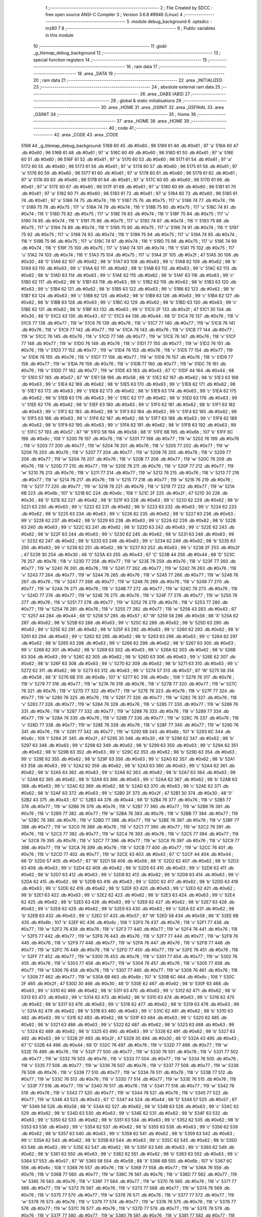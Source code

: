                               1 ;--------------------------------------------------------
                              2 ; File Created by SDCC : free open source ANSI-C Compiler
                              3 ; Version 3.6.8 #9946 (Linux)
                              4 ;--------------------------------------------------------
                              5 	.module debug_background
                              6 	.optsdcc -mz80
                              7 	
                              8 ;--------------------------------------------------------
                              9 ; Public variables in this module
                             10 ;--------------------------------------------------------
                             11 	.globl _g_tilemap_debug_background
                             12 ;--------------------------------------------------------
                             13 ; special function registers
                             14 ;--------------------------------------------------------
                             15 ;--------------------------------------------------------
                             16 ; ram data
                             17 ;--------------------------------------------------------
                             18 	.area _DATA
                             19 ;--------------------------------------------------------
                             20 ; ram data
                             21 ;--------------------------------------------------------
                             22 	.area _INITIALIZED
                             23 ;--------------------------------------------------------
                             24 ; absolute external ram data
                             25 ;--------------------------------------------------------
                             26 	.area _DABS (ABS)
                             27 ;--------------------------------------------------------
                             28 ; global & static initialisations
                             29 ;--------------------------------------------------------
                             30 	.area _HOME
                             31 	.area _GSINIT
                             32 	.area _GSFINAL
                             33 	.area _GSINIT
                             34 ;--------------------------------------------------------
                             35 ; Home
                             36 ;--------------------------------------------------------
                             37 	.area _HOME
                             38 	.area _HOME
                             39 ;--------------------------------------------------------
                             40 ; code
                             41 ;--------------------------------------------------------
                             42 	.area _CODE
                             43 	.area _CODE
   5168                      44 _g_tilemap_debug_background:
   5168 60                   45 	.db #0x60	; 96
   5169 61                   46 	.db #0x61	; 97	'a'
   516A 60                   47 	.db #0x60	; 96
   516B 61                   48 	.db #0x61	; 97	'a'
   516C 60                   49 	.db #0x60	; 96
   516D 61                   50 	.db #0x61	; 97	'a'
   516E 60                   51 	.db #0x60	; 96
   516F 61                   52 	.db #0x61	; 97	'a'
   5170 60                   53 	.db #0x60	; 96
   5171 61                   54 	.db #0x61	; 97	'a'
   5172 60                   55 	.db #0x60	; 96
   5173 61                   56 	.db #0x61	; 97	'a'
   5174 60                   57 	.db #0x60	; 96
   5175 61                   58 	.db #0x61	; 97	'a'
   5176 60                   59 	.db #0x60	; 96
   5177 61                   60 	.db #0x61	; 97	'a'
   5178 60                   61 	.db #0x60	; 96
   5179 61                   62 	.db #0x61	; 97	'a'
   517A 60                   63 	.db #0x60	; 96
   517B 61                   64 	.db #0x61	; 97	'a'
   517C 60                   65 	.db #0x60	; 96
   517D 61                   66 	.db #0x61	; 97	'a'
   517E 60                   67 	.db #0x60	; 96
   517F 61                   68 	.db #0x61	; 97	'a'
   5180 60                   69 	.db #0x60	; 96
   5181 61                   70 	.db #0x61	; 97	'a'
   5182 60                   71 	.db #0x60	; 96
   5183 61                   72 	.db #0x61	; 97	'a'
   5184 60                   73 	.db #0x60	; 96
   5185 61                   74 	.db #0x61	; 97	'a'
   5186 74                   75 	.db #0x74	; 116	't'
   5187 75                   76 	.db #0x75	; 117	'u'
   5188 74                   77 	.db #0x74	; 116	't'
   5189 75                   78 	.db #0x75	; 117	'u'
   518A 74                   79 	.db #0x74	; 116	't'
   518B 75                   80 	.db #0x75	; 117	'u'
   518C 74                   81 	.db #0x74	; 116	't'
   518D 75                   82 	.db #0x75	; 117	'u'
   518E 74                   83 	.db #0x74	; 116	't'
   518F 75                   84 	.db #0x75	; 117	'u'
   5190 74                   85 	.db #0x74	; 116	't'
   5191 75                   86 	.db #0x75	; 117	'u'
   5192 74                   87 	.db #0x74	; 116	't'
   5193 75                   88 	.db #0x75	; 117	'u'
   5194 74                   89 	.db #0x74	; 116	't'
   5195 75                   90 	.db #0x75	; 117	'u'
   5196 74                   91 	.db #0x74	; 116	't'
   5197 75                   92 	.db #0x75	; 117	'u'
   5198 74                   93 	.db #0x74	; 116	't'
   5199 75                   94 	.db #0x75	; 117	'u'
   519A 74                   95 	.db #0x74	; 116	't'
   519B 75                   96 	.db #0x75	; 117	'u'
   519C 74                   97 	.db #0x74	; 116	't'
   519D 75                   98 	.db #0x75	; 117	'u'
   519E 74                   99 	.db #0x74	; 116	't'
   519F 75                  100 	.db #0x75	; 117	'u'
   51A0 74                  101 	.db #0x74	; 116	't'
   51A1 75                  102 	.db #0x75	; 117	'u'
   51A2 74                  103 	.db #0x74	; 116	't'
   51A3 75                  104 	.db #0x75	; 117	'u'
   51A4 2F                  105 	.db #0x2f	; 47
   51A5 30                  106 	.db #0x30	; 48	'0'
   51A6 62                  107 	.db #0x62	; 98	'b'
   51A7 63                  108 	.db #0x63	; 99	'c'
   51A8 62                  109 	.db #0x62	; 98	'b'
   51A9 63                  110 	.db #0x63	; 99	'c'
   51AA 62                  111 	.db #0x62	; 98	'b'
   51AB 63                  112 	.db #0x63	; 99	'c'
   51AC 62                  113 	.db #0x62	; 98	'b'
   51AD 63                  114 	.db #0x63	; 99	'c'
   51AE 62                  115 	.db #0x62	; 98	'b'
   51AF 63                  116 	.db #0x63	; 99	'c'
   51B0 62                  117 	.db #0x62	; 98	'b'
   51B1 63                  118 	.db #0x63	; 99	'c'
   51B2 62                  119 	.db #0x62	; 98	'b'
   51B3 63                  120 	.db #0x63	; 99	'c'
   51B4 62                  121 	.db #0x62	; 98	'b'
   51B5 63                  122 	.db #0x63	; 99	'c'
   51B6 62                  123 	.db #0x62	; 98	'b'
   51B7 63                  124 	.db #0x63	; 99	'c'
   51B8 62                  125 	.db #0x62	; 98	'b'
   51B9 63                  126 	.db #0x63	; 99	'c'
   51BA 62                  127 	.db #0x62	; 98	'b'
   51BB 63                  128 	.db #0x63	; 99	'c'
   51BC 62                  129 	.db #0x62	; 98	'b'
   51BD 63                  130 	.db #0x63	; 99	'c'
   51BE 62                  131 	.db #0x62	; 98	'b'
   51BF 63                  132 	.db #0x63	; 99	'c'
   51C0 2F                  133 	.db #0x2f	; 47
   51C1 30                  134 	.db #0x30	; 48	'0'
   51C2 43                  135 	.db #0x43	; 67	'C'
   51C3 44                  136 	.db #0x44	; 68	'D'
   51C4 76                  137 	.db #0x76	; 118	'v'
   51C5 77                  138 	.db #0x77	; 119	'w'
   51C6 76                  139 	.db #0x76	; 118	'v'
   51C7 77                  140 	.db #0x77	; 119	'w'
   51C8 76                  141 	.db #0x76	; 118	'v'
   51C9 77                  142 	.db #0x77	; 119	'w'
   51CA 76                  143 	.db #0x76	; 118	'v'
   51CB 77                  144 	.db #0x77	; 119	'w'
   51CC 76                  145 	.db #0x76	; 118	'v'
   51CD 77                  146 	.db #0x77	; 119	'w'
   51CE 76                  147 	.db #0x76	; 118	'v'
   51CF 77                  148 	.db #0x77	; 119	'w'
   51D0 76                  149 	.db #0x76	; 118	'v'
   51D1 77                  150 	.db #0x77	; 119	'w'
   51D2 76                  151 	.db #0x76	; 118	'v'
   51D3 77                  152 	.db #0x77	; 119	'w'
   51D4 76                  153 	.db #0x76	; 118	'v'
   51D5 77                  154 	.db #0x77	; 119	'w'
   51D6 76                  155 	.db #0x76	; 118	'v'
   51D7 77                  156 	.db #0x77	; 119	'w'
   51D8 76                  157 	.db #0x76	; 118	'v'
   51D9 77                  158 	.db #0x77	; 119	'w'
   51DA 76                  159 	.db #0x76	; 118	'v'
   51DB 77                  160 	.db #0x77	; 119	'w'
   51DC 76                  161 	.db #0x76	; 118	'v'
   51DD 77                  162 	.db #0x77	; 119	'w'
   51DE 43                  163 	.db #0x43	; 67	'C'
   51DF 44                  164 	.db #0x44	; 68	'D'
   51E0 57                  165 	.db #0x57	; 87	'W'
   51E1 58                  166 	.db #0x58	; 88	'X'
   51E2 62                  167 	.db #0x62	; 98	'b'
   51E3 63                  168 	.db #0x63	; 99	'c'
   51E4 62                  169 	.db #0x62	; 98	'b'
   51E5 63                  170 	.db #0x63	; 99	'c'
   51E6 62                  171 	.db #0x62	; 98	'b'
   51E7 63                  172 	.db #0x63	; 99	'c'
   51E8 62                  173 	.db #0x62	; 98	'b'
   51E9 63                  174 	.db #0x63	; 99	'c'
   51EA 62                  175 	.db #0x62	; 98	'b'
   51EB 63                  176 	.db #0x63	; 99	'c'
   51EC 62                  177 	.db #0x62	; 98	'b'
   51ED 63                  178 	.db #0x63	; 99	'c'
   51EE 62                  179 	.db #0x62	; 98	'b'
   51EF 63                  180 	.db #0x63	; 99	'c'
   51F0 62                  181 	.db #0x62	; 98	'b'
   51F1 63                  182 	.db #0x63	; 99	'c'
   51F2 62                  183 	.db #0x62	; 98	'b'
   51F3 63                  184 	.db #0x63	; 99	'c'
   51F4 62                  185 	.db #0x62	; 98	'b'
   51F5 63                  186 	.db #0x63	; 99	'c'
   51F6 62                  187 	.db #0x62	; 98	'b'
   51F7 63                  188 	.db #0x63	; 99	'c'
   51F8 62                  189 	.db #0x62	; 98	'b'
   51F9 63                  190 	.db #0x63	; 99	'c'
   51FA 62                  191 	.db #0x62	; 98	'b'
   51FB 63                  192 	.db #0x63	; 99	'c'
   51FC 57                  193 	.db #0x57	; 87	'W'
   51FD 58                  194 	.db #0x58	; 88	'X'
   51FE 6B                  195 	.db #0x6b	; 107	'k'
   51FF 6C                  196 	.db #0x6c	; 108	'l'
   5200 76                  197 	.db #0x76	; 118	'v'
   5201 77                  198 	.db #0x77	; 119	'w'
   5202 76                  199 	.db #0x76	; 118	'v'
   5203 77                  200 	.db #0x77	; 119	'w'
   5204 76                  201 	.db #0x76	; 118	'v'
   5205 77                  202 	.db #0x77	; 119	'w'
   5206 76                  203 	.db #0x76	; 118	'v'
   5207 77                  204 	.db #0x77	; 119	'w'
   5208 76                  205 	.db #0x76	; 118	'v'
   5209 77                  206 	.db #0x77	; 119	'w'
   520A 76                  207 	.db #0x76	; 118	'v'
   520B 77                  208 	.db #0x77	; 119	'w'
   520C 76                  209 	.db #0x76	; 118	'v'
   520D 77                  210 	.db #0x77	; 119	'w'
   520E 76                  211 	.db #0x76	; 118	'v'
   520F 77                  212 	.db #0x77	; 119	'w'
   5210 76                  213 	.db #0x76	; 118	'v'
   5211 77                  214 	.db #0x77	; 119	'w'
   5212 76                  215 	.db #0x76	; 118	'v'
   5213 77                  216 	.db #0x77	; 119	'w'
   5214 76                  217 	.db #0x76	; 118	'v'
   5215 77                  218 	.db #0x77	; 119	'w'
   5216 76                  219 	.db #0x76	; 118	'v'
   5217 77                  220 	.db #0x77	; 119	'w'
   5218 76                  221 	.db #0x76	; 118	'v'
   5219 77                  222 	.db #0x77	; 119	'w'
   521A 6B                  223 	.db #0x6b	; 107	'k'
   521B 6C                  224 	.db #0x6c	; 108	'l'
   521C 2F                  225 	.db #0x2f	; 47
   521D 30                  226 	.db #0x30	; 48	'0'
   521E 62                  227 	.db #0x62	; 98	'b'
   521F 63                  228 	.db #0x63	; 99	'c'
   5220 62                  229 	.db #0x62	; 98	'b'
   5221 63                  230 	.db #0x63	; 99	'c'
   5222 62                  231 	.db #0x62	; 98	'b'
   5223 63                  232 	.db #0x63	; 99	'c'
   5224 62                  233 	.db #0x62	; 98	'b'
   5225 63                  234 	.db #0x63	; 99	'c'
   5226 62                  235 	.db #0x62	; 98	'b'
   5227 63                  236 	.db #0x63	; 99	'c'
   5228 62                  237 	.db #0x62	; 98	'b'
   5229 63                  238 	.db #0x63	; 99	'c'
   522A 62                  239 	.db #0x62	; 98	'b'
   522B 63                  240 	.db #0x63	; 99	'c'
   522C 62                  241 	.db #0x62	; 98	'b'
   522D 63                  242 	.db #0x63	; 99	'c'
   522E 62                  243 	.db #0x62	; 98	'b'
   522F 63                  244 	.db #0x63	; 99	'c'
   5230 62                  245 	.db #0x62	; 98	'b'
   5231 63                  246 	.db #0x63	; 99	'c'
   5232 62                  247 	.db #0x62	; 98	'b'
   5233 63                  248 	.db #0x63	; 99	'c'
   5234 62                  249 	.db #0x62	; 98	'b'
   5235 63                  250 	.db #0x63	; 99	'c'
   5236 62                  251 	.db #0x62	; 98	'b'
   5237 63                  252 	.db #0x63	; 99	'c'
   5238 2F                  253 	.db #0x2f	; 47
   5239 30                  254 	.db #0x30	; 48	'0'
   523A 43                  255 	.db #0x43	; 67	'C'
   523B 44                  256 	.db #0x44	; 68	'D'
   523C 76                  257 	.db #0x76	; 118	'v'
   523D 77                  258 	.db #0x77	; 119	'w'
   523E 76                  259 	.db #0x76	; 118	'v'
   523F 77                  260 	.db #0x77	; 119	'w'
   5240 76                  261 	.db #0x76	; 118	'v'
   5241 77                  262 	.db #0x77	; 119	'w'
   5242 76                  263 	.db #0x76	; 118	'v'
   5243 77                  264 	.db #0x77	; 119	'w'
   5244 76                  265 	.db #0x76	; 118	'v'
   5245 77                  266 	.db #0x77	; 119	'w'
   5246 76                  267 	.db #0x76	; 118	'v'
   5247 77                  268 	.db #0x77	; 119	'w'
   5248 76                  269 	.db #0x76	; 118	'v'
   5249 77                  270 	.db #0x77	; 119	'w'
   524A 76                  271 	.db #0x76	; 118	'v'
   524B 77                  272 	.db #0x77	; 119	'w'
   524C 76                  273 	.db #0x76	; 118	'v'
   524D 77                  274 	.db #0x77	; 119	'w'
   524E 76                  275 	.db #0x76	; 118	'v'
   524F 77                  276 	.db #0x77	; 119	'w'
   5250 76                  277 	.db #0x76	; 118	'v'
   5251 77                  278 	.db #0x77	; 119	'w'
   5252 76                  279 	.db #0x76	; 118	'v'
   5253 77                  280 	.db #0x77	; 119	'w'
   5254 76                  281 	.db #0x76	; 118	'v'
   5255 77                  282 	.db #0x77	; 119	'w'
   5256 43                  283 	.db #0x43	; 67	'C'
   5257 44                  284 	.db #0x44	; 68	'D'
   5258 57                  285 	.db #0x57	; 87	'W'
   5259 58                  286 	.db #0x58	; 88	'X'
   525A 62                  287 	.db #0x62	; 98	'b'
   525B 63                  288 	.db #0x63	; 99	'c'
   525C 62                  289 	.db #0x62	; 98	'b'
   525D 63                  290 	.db #0x63	; 99	'c'
   525E 62                  291 	.db #0x62	; 98	'b'
   525F 63                  292 	.db #0x63	; 99	'c'
   5260 62                  293 	.db #0x62	; 98	'b'
   5261 63                  294 	.db #0x63	; 99	'c'
   5262 62                  295 	.db #0x62	; 98	'b'
   5263 63                  296 	.db #0x63	; 99	'c'
   5264 62                  297 	.db #0x62	; 98	'b'
   5265 63                  298 	.db #0x63	; 99	'c'
   5266 62                  299 	.db #0x62	; 98	'b'
   5267 63                  300 	.db #0x63	; 99	'c'
   5268 62                  301 	.db #0x62	; 98	'b'
   5269 63                  302 	.db #0x63	; 99	'c'
   526A 62                  303 	.db #0x62	; 98	'b'
   526B 63                  304 	.db #0x63	; 99	'c'
   526C 62                  305 	.db #0x62	; 98	'b'
   526D 63                  306 	.db #0x63	; 99	'c'
   526E 62                  307 	.db #0x62	; 98	'b'
   526F 63                  308 	.db #0x63	; 99	'c'
   5270 62                  309 	.db #0x62	; 98	'b'
   5271 63                  310 	.db #0x63	; 99	'c'
   5272 62                  311 	.db #0x62	; 98	'b'
   5273 63                  312 	.db #0x63	; 99	'c'
   5274 57                  313 	.db #0x57	; 87	'W'
   5275 58                  314 	.db #0x58	; 88	'X'
   5276 6B                  315 	.db #0x6b	; 107	'k'
   5277 6C                  316 	.db #0x6c	; 108	'l'
   5278 76                  317 	.db #0x76	; 118	'v'
   5279 77                  318 	.db #0x77	; 119	'w'
   527A 76                  319 	.db #0x76	; 118	'v'
   527B 77                  320 	.db #0x77	; 119	'w'
   527C 76                  321 	.db #0x76	; 118	'v'
   527D 77                  322 	.db #0x77	; 119	'w'
   527E 76                  323 	.db #0x76	; 118	'v'
   527F 77                  324 	.db #0x77	; 119	'w'
   5280 76                  325 	.db #0x76	; 118	'v'
   5281 77                  326 	.db #0x77	; 119	'w'
   5282 76                  327 	.db #0x76	; 118	'v'
   5283 77                  328 	.db #0x77	; 119	'w'
   5284 76                  329 	.db #0x76	; 118	'v'
   5285 77                  330 	.db #0x77	; 119	'w'
   5286 76                  331 	.db #0x76	; 118	'v'
   5287 77                  332 	.db #0x77	; 119	'w'
   5288 76                  333 	.db #0x76	; 118	'v'
   5289 77                  334 	.db #0x77	; 119	'w'
   528A 76                  335 	.db #0x76	; 118	'v'
   528B 77                  336 	.db #0x77	; 119	'w'
   528C 76                  337 	.db #0x76	; 118	'v'
   528D 77                  338 	.db #0x77	; 119	'w'
   528E 76                  339 	.db #0x76	; 118	'v'
   528F 77                  340 	.db #0x77	; 119	'w'
   5290 76                  341 	.db #0x76	; 118	'v'
   5291 77                  342 	.db #0x77	; 119	'w'
   5292 6B                  343 	.db #0x6b	; 107	'k'
   5293 6C                  344 	.db #0x6c	; 108	'l'
   5294 2F                  345 	.db #0x2f	; 47
   5295 30                  346 	.db #0x30	; 48	'0'
   5296 62                  347 	.db #0x62	; 98	'b'
   5297 63                  348 	.db #0x63	; 99	'c'
   5298 62                  349 	.db #0x62	; 98	'b'
   5299 63                  350 	.db #0x63	; 99	'c'
   529A 62                  351 	.db #0x62	; 98	'b'
   529B 63                  352 	.db #0x63	; 99	'c'
   529C 62                  353 	.db #0x62	; 98	'b'
   529D 63                  354 	.db #0x63	; 99	'c'
   529E 62                  355 	.db #0x62	; 98	'b'
   529F 63                  356 	.db #0x63	; 99	'c'
   52A0 62                  357 	.db #0x62	; 98	'b'
   52A1 63                  358 	.db #0x63	; 99	'c'
   52A2 62                  359 	.db #0x62	; 98	'b'
   52A3 63                  360 	.db #0x63	; 99	'c'
   52A4 62                  361 	.db #0x62	; 98	'b'
   52A5 63                  362 	.db #0x63	; 99	'c'
   52A6 62                  363 	.db #0x62	; 98	'b'
   52A7 63                  364 	.db #0x63	; 99	'c'
   52A8 62                  365 	.db #0x62	; 98	'b'
   52A9 63                  366 	.db #0x63	; 99	'c'
   52AA 62                  367 	.db #0x62	; 98	'b'
   52AB 63                  368 	.db #0x63	; 99	'c'
   52AC 62                  369 	.db #0x62	; 98	'b'
   52AD 63                  370 	.db #0x63	; 99	'c'
   52AE 62                  371 	.db #0x62	; 98	'b'
   52AF 63                  372 	.db #0x63	; 99	'c'
   52B0 2F                  373 	.db #0x2f	; 47
   52B1 30                  374 	.db #0x30	; 48	'0'
   52B2 43                  375 	.db #0x43	; 67	'C'
   52B3 44                  376 	.db #0x44	; 68	'D'
   52B4 76                  377 	.db #0x76	; 118	'v'
   52B5 77                  378 	.db #0x77	; 119	'w'
   52B6 76                  379 	.db #0x76	; 118	'v'
   52B7 77                  380 	.db #0x77	; 119	'w'
   52B8 76                  381 	.db #0x76	; 118	'v'
   52B9 77                  382 	.db #0x77	; 119	'w'
   52BA 76                  383 	.db #0x76	; 118	'v'
   52BB 77                  384 	.db #0x77	; 119	'w'
   52BC 76                  385 	.db #0x76	; 118	'v'
   52BD 77                  386 	.db #0x77	; 119	'w'
   52BE 76                  387 	.db #0x76	; 118	'v'
   52BF 77                  388 	.db #0x77	; 119	'w'
   52C0 76                  389 	.db #0x76	; 118	'v'
   52C1 77                  390 	.db #0x77	; 119	'w'
   52C2 76                  391 	.db #0x76	; 118	'v'
   52C3 77                  392 	.db #0x77	; 119	'w'
   52C4 76                  393 	.db #0x76	; 118	'v'
   52C5 77                  394 	.db #0x77	; 119	'w'
   52C6 76                  395 	.db #0x76	; 118	'v'
   52C7 77                  396 	.db #0x77	; 119	'w'
   52C8 76                  397 	.db #0x76	; 118	'v'
   52C9 77                  398 	.db #0x77	; 119	'w'
   52CA 76                  399 	.db #0x76	; 118	'v'
   52CB 77                  400 	.db #0x77	; 119	'w'
   52CC 76                  401 	.db #0x76	; 118	'v'
   52CD 77                  402 	.db #0x77	; 119	'w'
   52CE 43                  403 	.db #0x43	; 67	'C'
   52CF 44                  404 	.db #0x44	; 68	'D'
   52D0 57                  405 	.db #0x57	; 87	'W'
   52D1 58                  406 	.db #0x58	; 88	'X'
   52D2 62                  407 	.db #0x62	; 98	'b'
   52D3 63                  408 	.db #0x63	; 99	'c'
   52D4 62                  409 	.db #0x62	; 98	'b'
   52D5 63                  410 	.db #0x63	; 99	'c'
   52D6 62                  411 	.db #0x62	; 98	'b'
   52D7 63                  412 	.db #0x63	; 99	'c'
   52D8 62                  413 	.db #0x62	; 98	'b'
   52D9 63                  414 	.db #0x63	; 99	'c'
   52DA 62                  415 	.db #0x62	; 98	'b'
   52DB 63                  416 	.db #0x63	; 99	'c'
   52DC 62                  417 	.db #0x62	; 98	'b'
   52DD 63                  418 	.db #0x63	; 99	'c'
   52DE 62                  419 	.db #0x62	; 98	'b'
   52DF 63                  420 	.db #0x63	; 99	'c'
   52E0 62                  421 	.db #0x62	; 98	'b'
   52E1 63                  422 	.db #0x63	; 99	'c'
   52E2 62                  423 	.db #0x62	; 98	'b'
   52E3 63                  424 	.db #0x63	; 99	'c'
   52E4 62                  425 	.db #0x62	; 98	'b'
   52E5 63                  426 	.db #0x63	; 99	'c'
   52E6 62                  427 	.db #0x62	; 98	'b'
   52E7 63                  428 	.db #0x63	; 99	'c'
   52E8 62                  429 	.db #0x62	; 98	'b'
   52E9 63                  430 	.db #0x63	; 99	'c'
   52EA 62                  431 	.db #0x62	; 98	'b'
   52EB 63                  432 	.db #0x63	; 99	'c'
   52EC 57                  433 	.db #0x57	; 87	'W'
   52ED 58                  434 	.db #0x58	; 88	'X'
   52EE 6B                  435 	.db #0x6b	; 107	'k'
   52EF 6C                  436 	.db #0x6c	; 108	'l'
   52F0 76                  437 	.db #0x76	; 118	'v'
   52F1 77                  438 	.db #0x77	; 119	'w'
   52F2 76                  439 	.db #0x76	; 118	'v'
   52F3 77                  440 	.db #0x77	; 119	'w'
   52F4 76                  441 	.db #0x76	; 118	'v'
   52F5 77                  442 	.db #0x77	; 119	'w'
   52F6 76                  443 	.db #0x76	; 118	'v'
   52F7 77                  444 	.db #0x77	; 119	'w'
   52F8 76                  445 	.db #0x76	; 118	'v'
   52F9 77                  446 	.db #0x77	; 119	'w'
   52FA 76                  447 	.db #0x76	; 118	'v'
   52FB 77                  448 	.db #0x77	; 119	'w'
   52FC 76                  449 	.db #0x76	; 118	'v'
   52FD 77                  450 	.db #0x77	; 119	'w'
   52FE 76                  451 	.db #0x76	; 118	'v'
   52FF 77                  452 	.db #0x77	; 119	'w'
   5300 76                  453 	.db #0x76	; 118	'v'
   5301 77                  454 	.db #0x77	; 119	'w'
   5302 76                  455 	.db #0x76	; 118	'v'
   5303 77                  456 	.db #0x77	; 119	'w'
   5304 76                  457 	.db #0x76	; 118	'v'
   5305 77                  458 	.db #0x77	; 119	'w'
   5306 76                  459 	.db #0x76	; 118	'v'
   5307 77                  460 	.db #0x77	; 119	'w'
   5308 76                  461 	.db #0x76	; 118	'v'
   5309 77                  462 	.db #0x77	; 119	'w'
   530A 6B                  463 	.db #0x6b	; 107	'k'
   530B 6C                  464 	.db #0x6c	; 108	'l'
   530C 2F                  465 	.db #0x2f	; 47
   530D 30                  466 	.db #0x30	; 48	'0'
   530E 62                  467 	.db #0x62	; 98	'b'
   530F 63                  468 	.db #0x63	; 99	'c'
   5310 62                  469 	.db #0x62	; 98	'b'
   5311 63                  470 	.db #0x63	; 99	'c'
   5312 62                  471 	.db #0x62	; 98	'b'
   5313 63                  472 	.db #0x63	; 99	'c'
   5314 62                  473 	.db #0x62	; 98	'b'
   5315 63                  474 	.db #0x63	; 99	'c'
   5316 62                  475 	.db #0x62	; 98	'b'
   5317 63                  476 	.db #0x63	; 99	'c'
   5318 62                  477 	.db #0x62	; 98	'b'
   5319 63                  478 	.db #0x63	; 99	'c'
   531A 62                  479 	.db #0x62	; 98	'b'
   531B 63                  480 	.db #0x63	; 99	'c'
   531C 62                  481 	.db #0x62	; 98	'b'
   531D 63                  482 	.db #0x63	; 99	'c'
   531E 62                  483 	.db #0x62	; 98	'b'
   531F 63                  484 	.db #0x63	; 99	'c'
   5320 62                  485 	.db #0x62	; 98	'b'
   5321 63                  486 	.db #0x63	; 99	'c'
   5322 62                  487 	.db #0x62	; 98	'b'
   5323 63                  488 	.db #0x63	; 99	'c'
   5324 62                  489 	.db #0x62	; 98	'b'
   5325 63                  490 	.db #0x63	; 99	'c'
   5326 62                  491 	.db #0x62	; 98	'b'
   5327 63                  492 	.db #0x63	; 99	'c'
   5328 2F                  493 	.db #0x2f	; 47
   5329 30                  494 	.db #0x30	; 48	'0'
   532A 43                  495 	.db #0x43	; 67	'C'
   532B 44                  496 	.db #0x44	; 68	'D'
   532C 76                  497 	.db #0x76	; 118	'v'
   532D 77                  498 	.db #0x77	; 119	'w'
   532E 76                  499 	.db #0x76	; 118	'v'
   532F 77                  500 	.db #0x77	; 119	'w'
   5330 76                  501 	.db #0x76	; 118	'v'
   5331 77                  502 	.db #0x77	; 119	'w'
   5332 76                  503 	.db #0x76	; 118	'v'
   5333 77                  504 	.db #0x77	; 119	'w'
   5334 76                  505 	.db #0x76	; 118	'v'
   5335 77                  506 	.db #0x77	; 119	'w'
   5336 76                  507 	.db #0x76	; 118	'v'
   5337 77                  508 	.db #0x77	; 119	'w'
   5338 76                  509 	.db #0x76	; 118	'v'
   5339 77                  510 	.db #0x77	; 119	'w'
   533A 76                  511 	.db #0x76	; 118	'v'
   533B 77                  512 	.db #0x77	; 119	'w'
   533C 76                  513 	.db #0x76	; 118	'v'
   533D 77                  514 	.db #0x77	; 119	'w'
   533E 76                  515 	.db #0x76	; 118	'v'
   533F 77                  516 	.db #0x77	; 119	'w'
   5340 76                  517 	.db #0x76	; 118	'v'
   5341 77                  518 	.db #0x77	; 119	'w'
   5342 76                  519 	.db #0x76	; 118	'v'
   5343 77                  520 	.db #0x77	; 119	'w'
   5344 76                  521 	.db #0x76	; 118	'v'
   5345 77                  522 	.db #0x77	; 119	'w'
   5346 43                  523 	.db #0x43	; 67	'C'
   5347 44                  524 	.db #0x44	; 68	'D'
   5348 57                  525 	.db #0x57	; 87	'W'
   5349 58                  526 	.db #0x58	; 88	'X'
   534A 62                  527 	.db #0x62	; 98	'b'
   534B 63                  528 	.db #0x63	; 99	'c'
   534C 62                  529 	.db #0x62	; 98	'b'
   534D 63                  530 	.db #0x63	; 99	'c'
   534E 62                  531 	.db #0x62	; 98	'b'
   534F 63                  532 	.db #0x63	; 99	'c'
   5350 62                  533 	.db #0x62	; 98	'b'
   5351 63                  534 	.db #0x63	; 99	'c'
   5352 62                  535 	.db #0x62	; 98	'b'
   5353 63                  536 	.db #0x63	; 99	'c'
   5354 62                  537 	.db #0x62	; 98	'b'
   5355 63                  538 	.db #0x63	; 99	'c'
   5356 62                  539 	.db #0x62	; 98	'b'
   5357 63                  540 	.db #0x63	; 99	'c'
   5358 62                  541 	.db #0x62	; 98	'b'
   5359 63                  542 	.db #0x63	; 99	'c'
   535A 62                  543 	.db #0x62	; 98	'b'
   535B 63                  544 	.db #0x63	; 99	'c'
   535C 62                  545 	.db #0x62	; 98	'b'
   535D 63                  546 	.db #0x63	; 99	'c'
   535E 62                  547 	.db #0x62	; 98	'b'
   535F 63                  548 	.db #0x63	; 99	'c'
   5360 62                  549 	.db #0x62	; 98	'b'
   5361 63                  550 	.db #0x63	; 99	'c'
   5362 62                  551 	.db #0x62	; 98	'b'
   5363 63                  552 	.db #0x63	; 99	'c'
   5364 57                  553 	.db #0x57	; 87	'W'
   5365 58                  554 	.db #0x58	; 88	'X'
   5366 6B                  555 	.db #0x6b	; 107	'k'
   5367 6C                  556 	.db #0x6c	; 108	'l'
   5368 76                  557 	.db #0x76	; 118	'v'
   5369 77                  558 	.db #0x77	; 119	'w'
   536A 76                  559 	.db #0x76	; 118	'v'
   536B 77                  560 	.db #0x77	; 119	'w'
   536C 76                  561 	.db #0x76	; 118	'v'
   536D 77                  562 	.db #0x77	; 119	'w'
   536E 76                  563 	.db #0x76	; 118	'v'
   536F 77                  564 	.db #0x77	; 119	'w'
   5370 76                  565 	.db #0x76	; 118	'v'
   5371 77                  566 	.db #0x77	; 119	'w'
   5372 76                  567 	.db #0x76	; 118	'v'
   5373 77                  568 	.db #0x77	; 119	'w'
   5374 76                  569 	.db #0x76	; 118	'v'
   5375 77                  570 	.db #0x77	; 119	'w'
   5376 76                  571 	.db #0x76	; 118	'v'
   5377 77                  572 	.db #0x77	; 119	'w'
   5378 76                  573 	.db #0x76	; 118	'v'
   5379 77                  574 	.db #0x77	; 119	'w'
   537A 76                  575 	.db #0x76	; 118	'v'
   537B 77                  576 	.db #0x77	; 119	'w'
   537C 76                  577 	.db #0x76	; 118	'v'
   537D 77                  578 	.db #0x77	; 119	'w'
   537E 76                  579 	.db #0x76	; 118	'v'
   537F 77                  580 	.db #0x77	; 119	'w'
   5380 76                  581 	.db #0x76	; 118	'v'
   5381 77                  582 	.db #0x77	; 119	'w'
   5382 6B                  583 	.db #0x6b	; 107	'k'
   5383 6C                  584 	.db #0x6c	; 108	'l'
   5384 2F                  585 	.db #0x2f	; 47
   5385 30                  586 	.db #0x30	; 48	'0'
   5386 62                  587 	.db #0x62	; 98	'b'
   5387 63                  588 	.db #0x63	; 99	'c'
   5388 62                  589 	.db #0x62	; 98	'b'
   5389 63                  590 	.db #0x63	; 99	'c'
   538A 62                  591 	.db #0x62	; 98	'b'
   538B 63                  592 	.db #0x63	; 99	'c'
   538C 62                  593 	.db #0x62	; 98	'b'
   538D 63                  594 	.db #0x63	; 99	'c'
   538E 62                  595 	.db #0x62	; 98	'b'
   538F 63                  596 	.db #0x63	; 99	'c'
   5390 62                  597 	.db #0x62	; 98	'b'
   5391 63                  598 	.db #0x63	; 99	'c'
   5392 62                  599 	.db #0x62	; 98	'b'
   5393 63                  600 	.db #0x63	; 99	'c'
   5394 62                  601 	.db #0x62	; 98	'b'
   5395 63                  602 	.db #0x63	; 99	'c'
   5396 62                  603 	.db #0x62	; 98	'b'
   5397 63                  604 	.db #0x63	; 99	'c'
   5398 62                  605 	.db #0x62	; 98	'b'
   5399 63                  606 	.db #0x63	; 99	'c'
   539A 62                  607 	.db #0x62	; 98	'b'
   539B 63                  608 	.db #0x63	; 99	'c'
   539C 62                  609 	.db #0x62	; 98	'b'
   539D 63                  610 	.db #0x63	; 99	'c'
   539E 62                  611 	.db #0x62	; 98	'b'
   539F 63                  612 	.db #0x63	; 99	'c'
   53A0 2F                  613 	.db #0x2f	; 47
   53A1 30                  614 	.db #0x30	; 48	'0'
   53A2 43                  615 	.db #0x43	; 67	'C'
   53A3 44                  616 	.db #0x44	; 68	'D'
   53A4 76                  617 	.db #0x76	; 118	'v'
   53A5 77                  618 	.db #0x77	; 119	'w'
   53A6 76                  619 	.db #0x76	; 118	'v'
   53A7 77                  620 	.db #0x77	; 119	'w'
   53A8 76                  621 	.db #0x76	; 118	'v'
   53A9 77                  622 	.db #0x77	; 119	'w'
   53AA 76                  623 	.db #0x76	; 118	'v'
   53AB 77                  624 	.db #0x77	; 119	'w'
   53AC 76                  625 	.db #0x76	; 118	'v'
   53AD 77                  626 	.db #0x77	; 119	'w'
   53AE 76                  627 	.db #0x76	; 118	'v'
   53AF 77                  628 	.db #0x77	; 119	'w'
   53B0 76                  629 	.db #0x76	; 118	'v'
   53B1 77                  630 	.db #0x77	; 119	'w'
   53B2 76                  631 	.db #0x76	; 118	'v'
   53B3 77                  632 	.db #0x77	; 119	'w'
   53B4 76                  633 	.db #0x76	; 118	'v'
   53B5 77                  634 	.db #0x77	; 119	'w'
   53B6 76                  635 	.db #0x76	; 118	'v'
   53B7 77                  636 	.db #0x77	; 119	'w'
   53B8 76                  637 	.db #0x76	; 118	'v'
   53B9 77                  638 	.db #0x77	; 119	'w'
   53BA 76                  639 	.db #0x76	; 118	'v'
   53BB 77                  640 	.db #0x77	; 119	'w'
   53BC 76                  641 	.db #0x76	; 118	'v'
   53BD 77                  642 	.db #0x77	; 119	'w'
   53BE 43                  643 	.db #0x43	; 67	'C'
   53BF 44                  644 	.db #0x44	; 68	'D'
   53C0 57                  645 	.db #0x57	; 87	'W'
   53C1 58                  646 	.db #0x58	; 88	'X'
   53C2 62                  647 	.db #0x62	; 98	'b'
   53C3 63                  648 	.db #0x63	; 99	'c'
   53C4 62                  649 	.db #0x62	; 98	'b'
   53C5 63                  650 	.db #0x63	; 99	'c'
   53C6 62                  651 	.db #0x62	; 98	'b'
   53C7 63                  652 	.db #0x63	; 99	'c'
   53C8 62                  653 	.db #0x62	; 98	'b'
   53C9 63                  654 	.db #0x63	; 99	'c'
   53CA 62                  655 	.db #0x62	; 98	'b'
   53CB 63                  656 	.db #0x63	; 99	'c'
   53CC 62                  657 	.db #0x62	; 98	'b'
   53CD 63                  658 	.db #0x63	; 99	'c'
   53CE 62                  659 	.db #0x62	; 98	'b'
   53CF 63                  660 	.db #0x63	; 99	'c'
   53D0 62                  661 	.db #0x62	; 98	'b'
   53D1 63                  662 	.db #0x63	; 99	'c'
   53D2 62                  663 	.db #0x62	; 98	'b'
   53D3 63                  664 	.db #0x63	; 99	'c'
   53D4 62                  665 	.db #0x62	; 98	'b'
   53D5 63                  666 	.db #0x63	; 99	'c'
   53D6 62                  667 	.db #0x62	; 98	'b'
   53D7 63                  668 	.db #0x63	; 99	'c'
   53D8 62                  669 	.db #0x62	; 98	'b'
   53D9 63                  670 	.db #0x63	; 99	'c'
   53DA 62                  671 	.db #0x62	; 98	'b'
   53DB 63                  672 	.db #0x63	; 99	'c'
   53DC 57                  673 	.db #0x57	; 87	'W'
   53DD 58                  674 	.db #0x58	; 88	'X'
   53DE 6B                  675 	.db #0x6b	; 107	'k'
   53DF 6C                  676 	.db #0x6c	; 108	'l'
   53E0 76                  677 	.db #0x76	; 118	'v'
   53E1 77                  678 	.db #0x77	; 119	'w'
   53E2 76                  679 	.db #0x76	; 118	'v'
   53E3 77                  680 	.db #0x77	; 119	'w'
   53E4 76                  681 	.db #0x76	; 118	'v'
   53E5 77                  682 	.db #0x77	; 119	'w'
   53E6 76                  683 	.db #0x76	; 118	'v'
   53E7 77                  684 	.db #0x77	; 119	'w'
   53E8 76                  685 	.db #0x76	; 118	'v'
   53E9 77                  686 	.db #0x77	; 119	'w'
   53EA 76                  687 	.db #0x76	; 118	'v'
   53EB 77                  688 	.db #0x77	; 119	'w'
   53EC 76                  689 	.db #0x76	; 118	'v'
   53ED 77                  690 	.db #0x77	; 119	'w'
   53EE 76                  691 	.db #0x76	; 118	'v'
   53EF 77                  692 	.db #0x77	; 119	'w'
   53F0 76                  693 	.db #0x76	; 118	'v'
   53F1 77                  694 	.db #0x77	; 119	'w'
   53F2 76                  695 	.db #0x76	; 118	'v'
   53F3 77                  696 	.db #0x77	; 119	'w'
   53F4 76                  697 	.db #0x76	; 118	'v'
   53F5 77                  698 	.db #0x77	; 119	'w'
   53F6 76                  699 	.db #0x76	; 118	'v'
   53F7 77                  700 	.db #0x77	; 119	'w'
   53F8 76                  701 	.db #0x76	; 118	'v'
   53F9 77                  702 	.db #0x77	; 119	'w'
   53FA 6B                  703 	.db #0x6b	; 107	'k'
   53FB 6C                  704 	.db #0x6c	; 108	'l'
   53FC 2F                  705 	.db #0x2f	; 47
   53FD 30                  706 	.db #0x30	; 48	'0'
   53FE 62                  707 	.db #0x62	; 98	'b'
   53FF 63                  708 	.db #0x63	; 99	'c'
   5400 62                  709 	.db #0x62	; 98	'b'
   5401 63                  710 	.db #0x63	; 99	'c'
   5402 62                  711 	.db #0x62	; 98	'b'
   5403 63                  712 	.db #0x63	; 99	'c'
   5404 62                  713 	.db #0x62	; 98	'b'
   5405 63                  714 	.db #0x63	; 99	'c'
   5406 62                  715 	.db #0x62	; 98	'b'
   5407 63                  716 	.db #0x63	; 99	'c'
   5408 62                  717 	.db #0x62	; 98	'b'
   5409 63                  718 	.db #0x63	; 99	'c'
   540A 62                  719 	.db #0x62	; 98	'b'
   540B 63                  720 	.db #0x63	; 99	'c'
   540C 62                  721 	.db #0x62	; 98	'b'
   540D 63                  722 	.db #0x63	; 99	'c'
   540E 62                  723 	.db #0x62	; 98	'b'
   540F 63                  724 	.db #0x63	; 99	'c'
   5410 62                  725 	.db #0x62	; 98	'b'
   5411 63                  726 	.db #0x63	; 99	'c'
   5412 62                  727 	.db #0x62	; 98	'b'
   5413 63                  728 	.db #0x63	; 99	'c'
   5414 62                  729 	.db #0x62	; 98	'b'
   5415 63                  730 	.db #0x63	; 99	'c'
   5416 62                  731 	.db #0x62	; 98	'b'
   5417 63                  732 	.db #0x63	; 99	'c'
   5418 2F                  733 	.db #0x2f	; 47
   5419 30                  734 	.db #0x30	; 48	'0'
   541A 43                  735 	.db #0x43	; 67	'C'
   541B 44                  736 	.db #0x44	; 68	'D'
   541C 76                  737 	.db #0x76	; 118	'v'
   541D 77                  738 	.db #0x77	; 119	'w'
   541E 76                  739 	.db #0x76	; 118	'v'
   541F 77                  740 	.db #0x77	; 119	'w'
   5420 76                  741 	.db #0x76	; 118	'v'
   5421 77                  742 	.db #0x77	; 119	'w'
   5422 76                  743 	.db #0x76	; 118	'v'
   5423 77                  744 	.db #0x77	; 119	'w'
   5424 76                  745 	.db #0x76	; 118	'v'
   5425 77                  746 	.db #0x77	; 119	'w'
   5426 76                  747 	.db #0x76	; 118	'v'
   5427 77                  748 	.db #0x77	; 119	'w'
   5428 76                  749 	.db #0x76	; 118	'v'
   5429 77                  750 	.db #0x77	; 119	'w'
   542A 76                  751 	.db #0x76	; 118	'v'
   542B 77                  752 	.db #0x77	; 119	'w'
   542C 76                  753 	.db #0x76	; 118	'v'
   542D 77                  754 	.db #0x77	; 119	'w'
   542E 76                  755 	.db #0x76	; 118	'v'
   542F 77                  756 	.db #0x77	; 119	'w'
   5430 76                  757 	.db #0x76	; 118	'v'
   5431 77                  758 	.db #0x77	; 119	'w'
   5432 76                  759 	.db #0x76	; 118	'v'
   5433 77                  760 	.db #0x77	; 119	'w'
   5434 76                  761 	.db #0x76	; 118	'v'
   5435 77                  762 	.db #0x77	; 119	'w'
   5436 43                  763 	.db #0x43	; 67	'C'
   5437 44                  764 	.db #0x44	; 68	'D'
   5438 57                  765 	.db #0x57	; 87	'W'
   5439 58                  766 	.db #0x58	; 88	'X'
   543A 62                  767 	.db #0x62	; 98	'b'
   543B 63                  768 	.db #0x63	; 99	'c'
   543C 62                  769 	.db #0x62	; 98	'b'
   543D 63                  770 	.db #0x63	; 99	'c'
   543E 62                  771 	.db #0x62	; 98	'b'
   543F 63                  772 	.db #0x63	; 99	'c'
   5440 62                  773 	.db #0x62	; 98	'b'
   5441 63                  774 	.db #0x63	; 99	'c'
   5442 62                  775 	.db #0x62	; 98	'b'
   5443 63                  776 	.db #0x63	; 99	'c'
   5444 62                  777 	.db #0x62	; 98	'b'
   5445 63                  778 	.db #0x63	; 99	'c'
   5446 62                  779 	.db #0x62	; 98	'b'
   5447 63                  780 	.db #0x63	; 99	'c'
   5448 62                  781 	.db #0x62	; 98	'b'
   5449 63                  782 	.db #0x63	; 99	'c'
   544A 62                  783 	.db #0x62	; 98	'b'
   544B 63                  784 	.db #0x63	; 99	'c'
   544C 62                  785 	.db #0x62	; 98	'b'
   544D 63                  786 	.db #0x63	; 99	'c'
   544E 62                  787 	.db #0x62	; 98	'b'
   544F 63                  788 	.db #0x63	; 99	'c'
   5450 62                  789 	.db #0x62	; 98	'b'
   5451 63                  790 	.db #0x63	; 99	'c'
   5452 62                  791 	.db #0x62	; 98	'b'
   5453 63                  792 	.db #0x63	; 99	'c'
   5454 57                  793 	.db #0x57	; 87	'W'
   5455 58                  794 	.db #0x58	; 88	'X'
   5456 6B                  795 	.db #0x6b	; 107	'k'
   5457 6C                  796 	.db #0x6c	; 108	'l'
   5458 76                  797 	.db #0x76	; 118	'v'
   5459 77                  798 	.db #0x77	; 119	'w'
   545A 76                  799 	.db #0x76	; 118	'v'
   545B 77                  800 	.db #0x77	; 119	'w'
   545C 76                  801 	.db #0x76	; 118	'v'
   545D 77                  802 	.db #0x77	; 119	'w'
   545E 76                  803 	.db #0x76	; 118	'v'
   545F 77                  804 	.db #0x77	; 119	'w'
   5460 76                  805 	.db #0x76	; 118	'v'
   5461 77                  806 	.db #0x77	; 119	'w'
   5462 76                  807 	.db #0x76	; 118	'v'
   5463 77                  808 	.db #0x77	; 119	'w'
   5464 76                  809 	.db #0x76	; 118	'v'
   5465 77                  810 	.db #0x77	; 119	'w'
   5466 76                  811 	.db #0x76	; 118	'v'
   5467 77                  812 	.db #0x77	; 119	'w'
   5468 76                  813 	.db #0x76	; 118	'v'
   5469 77                  814 	.db #0x77	; 119	'w'
   546A 76                  815 	.db #0x76	; 118	'v'
   546B 77                  816 	.db #0x77	; 119	'w'
   546C 76                  817 	.db #0x76	; 118	'v'
   546D 77                  818 	.db #0x77	; 119	'w'
   546E 76                  819 	.db #0x76	; 118	'v'
   546F 77                  820 	.db #0x77	; 119	'w'
   5470 76                  821 	.db #0x76	; 118	'v'
   5471 77                  822 	.db #0x77	; 119	'w'
   5472 6B                  823 	.db #0x6b	; 107	'k'
   5473 6C                  824 	.db #0x6c	; 108	'l'
   5474 2F                  825 	.db #0x2f	; 47
   5475 30                  826 	.db #0x30	; 48	'0'
   5476 62                  827 	.db #0x62	; 98	'b'
   5477 63                  828 	.db #0x63	; 99	'c'
   5478 62                  829 	.db #0x62	; 98	'b'
   5479 63                  830 	.db #0x63	; 99	'c'
   547A 62                  831 	.db #0x62	; 98	'b'
   547B 63                  832 	.db #0x63	; 99	'c'
   547C 62                  833 	.db #0x62	; 98	'b'
   547D 63                  834 	.db #0x63	; 99	'c'
   547E 62                  835 	.db #0x62	; 98	'b'
   547F 63                  836 	.db #0x63	; 99	'c'
   5480 62                  837 	.db #0x62	; 98	'b'
   5481 63                  838 	.db #0x63	; 99	'c'
   5482 62                  839 	.db #0x62	; 98	'b'
   5483 63                  840 	.db #0x63	; 99	'c'
   5484 62                  841 	.db #0x62	; 98	'b'
   5485 63                  842 	.db #0x63	; 99	'c'
   5486 62                  843 	.db #0x62	; 98	'b'
   5487 63                  844 	.db #0x63	; 99	'c'
   5488 62                  845 	.db #0x62	; 98	'b'
   5489 63                  846 	.db #0x63	; 99	'c'
   548A 62                  847 	.db #0x62	; 98	'b'
   548B 63                  848 	.db #0x63	; 99	'c'
   548C 62                  849 	.db #0x62	; 98	'b'
   548D 63                  850 	.db #0x63	; 99	'c'
   548E 62                  851 	.db #0x62	; 98	'b'
   548F 63                  852 	.db #0x63	; 99	'c'
   5490 2F                  853 	.db #0x2f	; 47
   5491 30                  854 	.db #0x30	; 48	'0'
   5492 43                  855 	.db #0x43	; 67	'C'
   5493 44                  856 	.db #0x44	; 68	'D'
   5494 76                  857 	.db #0x76	; 118	'v'
   5495 77                  858 	.db #0x77	; 119	'w'
   5496 76                  859 	.db #0x76	; 118	'v'
   5497 77                  860 	.db #0x77	; 119	'w'
   5498 76                  861 	.db #0x76	; 118	'v'
   5499 77                  862 	.db #0x77	; 119	'w'
   549A 76                  863 	.db #0x76	; 118	'v'
   549B 77                  864 	.db #0x77	; 119	'w'
   549C 76                  865 	.db #0x76	; 118	'v'
   549D 77                  866 	.db #0x77	; 119	'w'
   549E 76                  867 	.db #0x76	; 118	'v'
   549F 77                  868 	.db #0x77	; 119	'w'
   54A0 76                  869 	.db #0x76	; 118	'v'
   54A1 77                  870 	.db #0x77	; 119	'w'
   54A2 76                  871 	.db #0x76	; 118	'v'
   54A3 77                  872 	.db #0x77	; 119	'w'
   54A4 76                  873 	.db #0x76	; 118	'v'
   54A5 77                  874 	.db #0x77	; 119	'w'
   54A6 76                  875 	.db #0x76	; 118	'v'
   54A7 77                  876 	.db #0x77	; 119	'w'
   54A8 76                  877 	.db #0x76	; 118	'v'
   54A9 77                  878 	.db #0x77	; 119	'w'
   54AA 76                  879 	.db #0x76	; 118	'v'
   54AB 77                  880 	.db #0x77	; 119	'w'
   54AC 76                  881 	.db #0x76	; 118	'v'
   54AD 77                  882 	.db #0x77	; 119	'w'
   54AE 43                  883 	.db #0x43	; 67	'C'
   54AF 44                  884 	.db #0x44	; 68	'D'
   54B0 57                  885 	.db #0x57	; 87	'W'
   54B1 58                  886 	.db #0x58	; 88	'X'
   54B2 62                  887 	.db #0x62	; 98	'b'
   54B3 63                  888 	.db #0x63	; 99	'c'
   54B4 62                  889 	.db #0x62	; 98	'b'
   54B5 63                  890 	.db #0x63	; 99	'c'
   54B6 62                  891 	.db #0x62	; 98	'b'
   54B7 63                  892 	.db #0x63	; 99	'c'
   54B8 62                  893 	.db #0x62	; 98	'b'
   54B9 63                  894 	.db #0x63	; 99	'c'
   54BA 62                  895 	.db #0x62	; 98	'b'
   54BB 63                  896 	.db #0x63	; 99	'c'
   54BC 62                  897 	.db #0x62	; 98	'b'
   54BD 63                  898 	.db #0x63	; 99	'c'
   54BE 62                  899 	.db #0x62	; 98	'b'
   54BF 63                  900 	.db #0x63	; 99	'c'
   54C0 62                  901 	.db #0x62	; 98	'b'
   54C1 63                  902 	.db #0x63	; 99	'c'
   54C2 62                  903 	.db #0x62	; 98	'b'
   54C3 63                  904 	.db #0x63	; 99	'c'
   54C4 62                  905 	.db #0x62	; 98	'b'
   54C5 63                  906 	.db #0x63	; 99	'c'
   54C6 62                  907 	.db #0x62	; 98	'b'
   54C7 63                  908 	.db #0x63	; 99	'c'
   54C8 62                  909 	.db #0x62	; 98	'b'
   54C9 63                  910 	.db #0x63	; 99	'c'
   54CA 62                  911 	.db #0x62	; 98	'b'
   54CB 63                  912 	.db #0x63	; 99	'c'
   54CC 57                  913 	.db #0x57	; 87	'W'
   54CD 58                  914 	.db #0x58	; 88	'X'
   54CE 6B                  915 	.db #0x6b	; 107	'k'
   54CF 6C                  916 	.db #0x6c	; 108	'l'
   54D0 76                  917 	.db #0x76	; 118	'v'
   54D1 77                  918 	.db #0x77	; 119	'w'
   54D2 76                  919 	.db #0x76	; 118	'v'
   54D3 77                  920 	.db #0x77	; 119	'w'
   54D4 76                  921 	.db #0x76	; 118	'v'
   54D5 77                  922 	.db #0x77	; 119	'w'
   54D6 76                  923 	.db #0x76	; 118	'v'
   54D7 77                  924 	.db #0x77	; 119	'w'
   54D8 76                  925 	.db #0x76	; 118	'v'
   54D9 77                  926 	.db #0x77	; 119	'w'
   54DA 76                  927 	.db #0x76	; 118	'v'
   54DB 77                  928 	.db #0x77	; 119	'w'
   54DC 76                  929 	.db #0x76	; 118	'v'
   54DD 77                  930 	.db #0x77	; 119	'w'
   54DE 76                  931 	.db #0x76	; 118	'v'
   54DF 77                  932 	.db #0x77	; 119	'w'
   54E0 76                  933 	.db #0x76	; 118	'v'
   54E1 77                  934 	.db #0x77	; 119	'w'
   54E2 76                  935 	.db #0x76	; 118	'v'
   54E3 77                  936 	.db #0x77	; 119	'w'
   54E4 76                  937 	.db #0x76	; 118	'v'
   54E5 77                  938 	.db #0x77	; 119	'w'
   54E6 76                  939 	.db #0x76	; 118	'v'
   54E7 77                  940 	.db #0x77	; 119	'w'
   54E8 76                  941 	.db #0x76	; 118	'v'
   54E9 77                  942 	.db #0x77	; 119	'w'
   54EA 6B                  943 	.db #0x6b	; 107	'k'
   54EB 6C                  944 	.db #0x6c	; 108	'l'
   54EC 2F                  945 	.db #0x2f	; 47
   54ED 30                  946 	.db #0x30	; 48	'0'
   54EE 62                  947 	.db #0x62	; 98	'b'
   54EF 63                  948 	.db #0x63	; 99	'c'
   54F0 62                  949 	.db #0x62	; 98	'b'
   54F1 63                  950 	.db #0x63	; 99	'c'
   54F2 62                  951 	.db #0x62	; 98	'b'
   54F3 63                  952 	.db #0x63	; 99	'c'
   54F4 62                  953 	.db #0x62	; 98	'b'
   54F5 63                  954 	.db #0x63	; 99	'c'
   54F6 62                  955 	.db #0x62	; 98	'b'
   54F7 63                  956 	.db #0x63	; 99	'c'
   54F8 62                  957 	.db #0x62	; 98	'b'
   54F9 63                  958 	.db #0x63	; 99	'c'
   54FA 62                  959 	.db #0x62	; 98	'b'
   54FB 63                  960 	.db #0x63	; 99	'c'
   54FC 62                  961 	.db #0x62	; 98	'b'
   54FD 63                  962 	.db #0x63	; 99	'c'
   54FE 62                  963 	.db #0x62	; 98	'b'
   54FF 63                  964 	.db #0x63	; 99	'c'
   5500 62                  965 	.db #0x62	; 98	'b'
   5501 63                  966 	.db #0x63	; 99	'c'
   5502 62                  967 	.db #0x62	; 98	'b'
   5503 63                  968 	.db #0x63	; 99	'c'
   5504 62                  969 	.db #0x62	; 98	'b'
   5505 63                  970 	.db #0x63	; 99	'c'
   5506 62                  971 	.db #0x62	; 98	'b'
   5507 63                  972 	.db #0x63	; 99	'c'
   5508 2F                  973 	.db #0x2f	; 47
   5509 30                  974 	.db #0x30	; 48	'0'
   550A 43                  975 	.db #0x43	; 67	'C'
   550B 44                  976 	.db #0x44	; 68	'D'
   550C 76                  977 	.db #0x76	; 118	'v'
   550D 77                  978 	.db #0x77	; 119	'w'
   550E 76                  979 	.db #0x76	; 118	'v'
   550F 77                  980 	.db #0x77	; 119	'w'
   5510 76                  981 	.db #0x76	; 118	'v'
   5511 77                  982 	.db #0x77	; 119	'w'
   5512 76                  983 	.db #0x76	; 118	'v'
   5513 77                  984 	.db #0x77	; 119	'w'
   5514 76                  985 	.db #0x76	; 118	'v'
   5515 77                  986 	.db #0x77	; 119	'w'
   5516 76                  987 	.db #0x76	; 118	'v'
   5517 77                  988 	.db #0x77	; 119	'w'
   5518 76                  989 	.db #0x76	; 118	'v'
   5519 77                  990 	.db #0x77	; 119	'w'
   551A 76                  991 	.db #0x76	; 118	'v'
   551B 77                  992 	.db #0x77	; 119	'w'
   551C 76                  993 	.db #0x76	; 118	'v'
   551D 77                  994 	.db #0x77	; 119	'w'
   551E 76                  995 	.db #0x76	; 118	'v'
   551F 77                  996 	.db #0x77	; 119	'w'
   5520 76                  997 	.db #0x76	; 118	'v'
   5521 77                  998 	.db #0x77	; 119	'w'
   5522 76                  999 	.db #0x76	; 118	'v'
   5523 77                 1000 	.db #0x77	; 119	'w'
   5524 76                 1001 	.db #0x76	; 118	'v'
   5525 77                 1002 	.db #0x77	; 119	'w'
   5526 43                 1003 	.db #0x43	; 67	'C'
   5527 44                 1004 	.db #0x44	; 68	'D'
   5528 57                 1005 	.db #0x57	; 87	'W'
   5529 58                 1006 	.db #0x58	; 88	'X'
   552A 62                 1007 	.db #0x62	; 98	'b'
   552B 63                 1008 	.db #0x63	; 99	'c'
   552C 62                 1009 	.db #0x62	; 98	'b'
   552D 63                 1010 	.db #0x63	; 99	'c'
   552E 62                 1011 	.db #0x62	; 98	'b'
   552F 63                 1012 	.db #0x63	; 99	'c'
   5530 62                 1013 	.db #0x62	; 98	'b'
   5531 63                 1014 	.db #0x63	; 99	'c'
   5532 62                 1015 	.db #0x62	; 98	'b'
   5533 63                 1016 	.db #0x63	; 99	'c'
   5534 62                 1017 	.db #0x62	; 98	'b'
   5535 63                 1018 	.db #0x63	; 99	'c'
   5536 62                 1019 	.db #0x62	; 98	'b'
   5537 63                 1020 	.db #0x63	; 99	'c'
   5538 62                 1021 	.db #0x62	; 98	'b'
   5539 63                 1022 	.db #0x63	; 99	'c'
   553A 62                 1023 	.db #0x62	; 98	'b'
   553B 63                 1024 	.db #0x63	; 99	'c'
   553C 62                 1025 	.db #0x62	; 98	'b'
   553D 63                 1026 	.db #0x63	; 99	'c'
   553E 62                 1027 	.db #0x62	; 98	'b'
   553F 63                 1028 	.db #0x63	; 99	'c'
   5540 62                 1029 	.db #0x62	; 98	'b'
   5541 63                 1030 	.db #0x63	; 99	'c'
   5542 62                 1031 	.db #0x62	; 98	'b'
   5543 63                 1032 	.db #0x63	; 99	'c'
   5544 57                 1033 	.db #0x57	; 87	'W'
   5545 58                 1034 	.db #0x58	; 88	'X'
   5546 6B                 1035 	.db #0x6b	; 107	'k'
   5547 6C                 1036 	.db #0x6c	; 108	'l'
   5548 76                 1037 	.db #0x76	; 118	'v'
   5549 77                 1038 	.db #0x77	; 119	'w'
   554A 76                 1039 	.db #0x76	; 118	'v'
   554B 77                 1040 	.db #0x77	; 119	'w'
   554C 76                 1041 	.db #0x76	; 118	'v'
   554D 77                 1042 	.db #0x77	; 119	'w'
   554E 76                 1043 	.db #0x76	; 118	'v'
   554F 77                 1044 	.db #0x77	; 119	'w'
   5550 76                 1045 	.db #0x76	; 118	'v'
   5551 77                 1046 	.db #0x77	; 119	'w'
   5552 76                 1047 	.db #0x76	; 118	'v'
   5553 77                 1048 	.db #0x77	; 119	'w'
   5554 76                 1049 	.db #0x76	; 118	'v'
   5555 77                 1050 	.db #0x77	; 119	'w'
   5556 76                 1051 	.db #0x76	; 118	'v'
   5557 77                 1052 	.db #0x77	; 119	'w'
   5558 76                 1053 	.db #0x76	; 118	'v'
   5559 77                 1054 	.db #0x77	; 119	'w'
   555A 76                 1055 	.db #0x76	; 118	'v'
   555B 77                 1056 	.db #0x77	; 119	'w'
   555C 76                 1057 	.db #0x76	; 118	'v'
   555D 77                 1058 	.db #0x77	; 119	'w'
   555E 76                 1059 	.db #0x76	; 118	'v'
   555F 77                 1060 	.db #0x77	; 119	'w'
   5560 76                 1061 	.db #0x76	; 118	'v'
   5561 77                 1062 	.db #0x77	; 119	'w'
   5562 6B                 1063 	.db #0x6b	; 107	'k'
   5563 6C                 1064 	.db #0x6c	; 108	'l'
   5564 2F                 1065 	.db #0x2f	; 47
   5565 30                 1066 	.db #0x30	; 48	'0'
   5566 62                 1067 	.db #0x62	; 98	'b'
   5567 63                 1068 	.db #0x63	; 99	'c'
   5568 62                 1069 	.db #0x62	; 98	'b'
   5569 63                 1070 	.db #0x63	; 99	'c'
   556A 62                 1071 	.db #0x62	; 98	'b'
   556B 63                 1072 	.db #0x63	; 99	'c'
   556C 62                 1073 	.db #0x62	; 98	'b'
   556D 63                 1074 	.db #0x63	; 99	'c'
   556E 62                 1075 	.db #0x62	; 98	'b'
   556F 63                 1076 	.db #0x63	; 99	'c'
   5570 62                 1077 	.db #0x62	; 98	'b'
   5571 63                 1078 	.db #0x63	; 99	'c'
   5572 62                 1079 	.db #0x62	; 98	'b'
   5573 63                 1080 	.db #0x63	; 99	'c'
   5574 62                 1081 	.db #0x62	; 98	'b'
   5575 63                 1082 	.db #0x63	; 99	'c'
   5576 62                 1083 	.db #0x62	; 98	'b'
   5577 63                 1084 	.db #0x63	; 99	'c'
   5578 62                 1085 	.db #0x62	; 98	'b'
   5579 63                 1086 	.db #0x63	; 99	'c'
   557A 62                 1087 	.db #0x62	; 98	'b'
   557B 63                 1088 	.db #0x63	; 99	'c'
   557C 62                 1089 	.db #0x62	; 98	'b'
   557D 63                 1090 	.db #0x63	; 99	'c'
   557E 62                 1091 	.db #0x62	; 98	'b'
   557F 63                 1092 	.db #0x63	; 99	'c'
   5580 2F                 1093 	.db #0x2f	; 47
   5581 30                 1094 	.db #0x30	; 48	'0'
   5582 43                 1095 	.db #0x43	; 67	'C'
   5583 44                 1096 	.db #0x44	; 68	'D'
   5584 76                 1097 	.db #0x76	; 118	'v'
   5585 77                 1098 	.db #0x77	; 119	'w'
   5586 76                 1099 	.db #0x76	; 118	'v'
   5587 77                 1100 	.db #0x77	; 119	'w'
   5588 76                 1101 	.db #0x76	; 118	'v'
   5589 77                 1102 	.db #0x77	; 119	'w'
   558A 76                 1103 	.db #0x76	; 118	'v'
   558B 77                 1104 	.db #0x77	; 119	'w'
   558C 76                 1105 	.db #0x76	; 118	'v'
   558D 77                 1106 	.db #0x77	; 119	'w'
   558E 76                 1107 	.db #0x76	; 118	'v'
   558F 77                 1108 	.db #0x77	; 119	'w'
   5590 76                 1109 	.db #0x76	; 118	'v'
   5591 77                 1110 	.db #0x77	; 119	'w'
   5592 76                 1111 	.db #0x76	; 118	'v'
   5593 77                 1112 	.db #0x77	; 119	'w'
   5594 76                 1113 	.db #0x76	; 118	'v'
   5595 77                 1114 	.db #0x77	; 119	'w'
   5596 76                 1115 	.db #0x76	; 118	'v'
   5597 77                 1116 	.db #0x77	; 119	'w'
   5598 76                 1117 	.db #0x76	; 118	'v'
   5599 77                 1118 	.db #0x77	; 119	'w'
   559A 76                 1119 	.db #0x76	; 118	'v'
   559B 77                 1120 	.db #0x77	; 119	'w'
   559C 76                 1121 	.db #0x76	; 118	'v'
   559D 77                 1122 	.db #0x77	; 119	'w'
   559E 43                 1123 	.db #0x43	; 67	'C'
   559F 44                 1124 	.db #0x44	; 68	'D'
   55A0 57                 1125 	.db #0x57	; 87	'W'
   55A1 58                 1126 	.db #0x58	; 88	'X'
   55A2 62                 1127 	.db #0x62	; 98	'b'
   55A3 63                 1128 	.db #0x63	; 99	'c'
   55A4 62                 1129 	.db #0x62	; 98	'b'
   55A5 63                 1130 	.db #0x63	; 99	'c'
   55A6 62                 1131 	.db #0x62	; 98	'b'
   55A7 63                 1132 	.db #0x63	; 99	'c'
   55A8 62                 1133 	.db #0x62	; 98	'b'
   55A9 63                 1134 	.db #0x63	; 99	'c'
   55AA 62                 1135 	.db #0x62	; 98	'b'
   55AB 63                 1136 	.db #0x63	; 99	'c'
   55AC 62                 1137 	.db #0x62	; 98	'b'
   55AD 63                 1138 	.db #0x63	; 99	'c'
   55AE 62                 1139 	.db #0x62	; 98	'b'
   55AF 63                 1140 	.db #0x63	; 99	'c'
   55B0 62                 1141 	.db #0x62	; 98	'b'
   55B1 63                 1142 	.db #0x63	; 99	'c'
   55B2 62                 1143 	.db #0x62	; 98	'b'
   55B3 63                 1144 	.db #0x63	; 99	'c'
   55B4 62                 1145 	.db #0x62	; 98	'b'
   55B5 63                 1146 	.db #0x63	; 99	'c'
   55B6 62                 1147 	.db #0x62	; 98	'b'
   55B7 63                 1148 	.db #0x63	; 99	'c'
   55B8 62                 1149 	.db #0x62	; 98	'b'
   55B9 63                 1150 	.db #0x63	; 99	'c'
   55BA 62                 1151 	.db #0x62	; 98	'b'
   55BB 63                 1152 	.db #0x63	; 99	'c'
   55BC 57                 1153 	.db #0x57	; 87	'W'
   55BD 58                 1154 	.db #0x58	; 88	'X'
   55BE 6B                 1155 	.db #0x6b	; 107	'k'
   55BF 6C                 1156 	.db #0x6c	; 108	'l'
   55C0 76                 1157 	.db #0x76	; 118	'v'
   55C1 77                 1158 	.db #0x77	; 119	'w'
   55C2 76                 1159 	.db #0x76	; 118	'v'
   55C3 77                 1160 	.db #0x77	; 119	'w'
   55C4 76                 1161 	.db #0x76	; 118	'v'
   55C5 77                 1162 	.db #0x77	; 119	'w'
   55C6 76                 1163 	.db #0x76	; 118	'v'
   55C7 77                 1164 	.db #0x77	; 119	'w'
   55C8 76                 1165 	.db #0x76	; 118	'v'
   55C9 77                 1166 	.db #0x77	; 119	'w'
   55CA 76                 1167 	.db #0x76	; 118	'v'
   55CB 77                 1168 	.db #0x77	; 119	'w'
   55CC 76                 1169 	.db #0x76	; 118	'v'
   55CD 77                 1170 	.db #0x77	; 119	'w'
   55CE 76                 1171 	.db #0x76	; 118	'v'
   55CF 77                 1172 	.db #0x77	; 119	'w'
   55D0 76                 1173 	.db #0x76	; 118	'v'
   55D1 77                 1174 	.db #0x77	; 119	'w'
   55D2 76                 1175 	.db #0x76	; 118	'v'
   55D3 77                 1176 	.db #0x77	; 119	'w'
   55D4 76                 1177 	.db #0x76	; 118	'v'
   55D5 77                 1178 	.db #0x77	; 119	'w'
   55D6 76                 1179 	.db #0x76	; 118	'v'
   55D7 77                 1180 	.db #0x77	; 119	'w'
   55D8 76                 1181 	.db #0x76	; 118	'v'
   55D9 77                 1182 	.db #0x77	; 119	'w'
   55DA 6B                 1183 	.db #0x6b	; 107	'k'
   55DB 6C                 1184 	.db #0x6c	; 108	'l'
   55DC 2F                 1185 	.db #0x2f	; 47
   55DD 30                 1186 	.db #0x30	; 48	'0'
   55DE 62                 1187 	.db #0x62	; 98	'b'
   55DF 63                 1188 	.db #0x63	; 99	'c'
   55E0 62                 1189 	.db #0x62	; 98	'b'
   55E1 63                 1190 	.db #0x63	; 99	'c'
   55E2 62                 1191 	.db #0x62	; 98	'b'
   55E3 63                 1192 	.db #0x63	; 99	'c'
   55E4 62                 1193 	.db #0x62	; 98	'b'
   55E5 63                 1194 	.db #0x63	; 99	'c'
   55E6 62                 1195 	.db #0x62	; 98	'b'
   55E7 63                 1196 	.db #0x63	; 99	'c'
   55E8 62                 1197 	.db #0x62	; 98	'b'
   55E9 63                 1198 	.db #0x63	; 99	'c'
   55EA 62                 1199 	.db #0x62	; 98	'b'
   55EB 63                 1200 	.db #0x63	; 99	'c'
   55EC 62                 1201 	.db #0x62	; 98	'b'
   55ED 63                 1202 	.db #0x63	; 99	'c'
   55EE 62                 1203 	.db #0x62	; 98	'b'
   55EF 63                 1204 	.db #0x63	; 99	'c'
   55F0 62                 1205 	.db #0x62	; 98	'b'
   55F1 63                 1206 	.db #0x63	; 99	'c'
   55F2 62                 1207 	.db #0x62	; 98	'b'
   55F3 63                 1208 	.db #0x63	; 99	'c'
   55F4 62                 1209 	.db #0x62	; 98	'b'
   55F5 63                 1210 	.db #0x63	; 99	'c'
   55F6 62                 1211 	.db #0x62	; 98	'b'
   55F7 63                 1212 	.db #0x63	; 99	'c'
   55F8 2F                 1213 	.db #0x2f	; 47
   55F9 30                 1214 	.db #0x30	; 48	'0'
   55FA 43                 1215 	.db #0x43	; 67	'C'
   55FB 44                 1216 	.db #0x44	; 68	'D'
   55FC 76                 1217 	.db #0x76	; 118	'v'
   55FD 77                 1218 	.db #0x77	; 119	'w'
   55FE 76                 1219 	.db #0x76	; 118	'v'
   55FF 77                 1220 	.db #0x77	; 119	'w'
   5600 76                 1221 	.db #0x76	; 118	'v'
   5601 77                 1222 	.db #0x77	; 119	'w'
   5602 76                 1223 	.db #0x76	; 118	'v'
   5603 77                 1224 	.db #0x77	; 119	'w'
   5604 76                 1225 	.db #0x76	; 118	'v'
   5605 77                 1226 	.db #0x77	; 119	'w'
   5606 76                 1227 	.db #0x76	; 118	'v'
   5607 77                 1228 	.db #0x77	; 119	'w'
   5608 76                 1229 	.db #0x76	; 118	'v'
   5609 77                 1230 	.db #0x77	; 119	'w'
   560A 76                 1231 	.db #0x76	; 118	'v'
   560B 77                 1232 	.db #0x77	; 119	'w'
   560C 76                 1233 	.db #0x76	; 118	'v'
   560D 77                 1234 	.db #0x77	; 119	'w'
   560E 76                 1235 	.db #0x76	; 118	'v'
   560F 77                 1236 	.db #0x77	; 119	'w'
   5610 76                 1237 	.db #0x76	; 118	'v'
   5611 77                 1238 	.db #0x77	; 119	'w'
   5612 76                 1239 	.db #0x76	; 118	'v'
   5613 77                 1240 	.db #0x77	; 119	'w'
   5614 76                 1241 	.db #0x76	; 118	'v'
   5615 77                 1242 	.db #0x77	; 119	'w'
   5616 43                 1243 	.db #0x43	; 67	'C'
   5617 44                 1244 	.db #0x44	; 68	'D'
   5618 57                 1245 	.db #0x57	; 87	'W'
   5619 58                 1246 	.db #0x58	; 88	'X'
   561A 62                 1247 	.db #0x62	; 98	'b'
   561B 63                 1248 	.db #0x63	; 99	'c'
   561C 62                 1249 	.db #0x62	; 98	'b'
   561D 63                 1250 	.db #0x63	; 99	'c'
   561E 62                 1251 	.db #0x62	; 98	'b'
   561F 63                 1252 	.db #0x63	; 99	'c'
   5620 62                 1253 	.db #0x62	; 98	'b'
   5621 63                 1254 	.db #0x63	; 99	'c'
   5622 62                 1255 	.db #0x62	; 98	'b'
   5623 63                 1256 	.db #0x63	; 99	'c'
   5624 62                 1257 	.db #0x62	; 98	'b'
   5625 63                 1258 	.db #0x63	; 99	'c'
   5626 62                 1259 	.db #0x62	; 98	'b'
   5627 63                 1260 	.db #0x63	; 99	'c'
   5628 62                 1261 	.db #0x62	; 98	'b'
   5629 63                 1262 	.db #0x63	; 99	'c'
   562A 62                 1263 	.db #0x62	; 98	'b'
   562B 63                 1264 	.db #0x63	; 99	'c'
   562C 62                 1265 	.db #0x62	; 98	'b'
   562D 63                 1266 	.db #0x63	; 99	'c'
   562E 62                 1267 	.db #0x62	; 98	'b'
   562F 63                 1268 	.db #0x63	; 99	'c'
   5630 62                 1269 	.db #0x62	; 98	'b'
   5631 63                 1270 	.db #0x63	; 99	'c'
   5632 62                 1271 	.db #0x62	; 98	'b'
   5633 63                 1272 	.db #0x63	; 99	'c'
   5634 57                 1273 	.db #0x57	; 87	'W'
   5635 58                 1274 	.db #0x58	; 88	'X'
   5636 6B                 1275 	.db #0x6b	; 107	'k'
   5637 6C                 1276 	.db #0x6c	; 108	'l'
   5638 76                 1277 	.db #0x76	; 118	'v'
   5639 77                 1278 	.db #0x77	; 119	'w'
   563A 76                 1279 	.db #0x76	; 118	'v'
   563B 77                 1280 	.db #0x77	; 119	'w'
   563C 76                 1281 	.db #0x76	; 118	'v'
   563D 77                 1282 	.db #0x77	; 119	'w'
   563E 76                 1283 	.db #0x76	; 118	'v'
   563F 77                 1284 	.db #0x77	; 119	'w'
   5640 76                 1285 	.db #0x76	; 118	'v'
   5641 77                 1286 	.db #0x77	; 119	'w'
   5642 76                 1287 	.db #0x76	; 118	'v'
   5643 77                 1288 	.db #0x77	; 119	'w'
   5644 76                 1289 	.db #0x76	; 118	'v'
   5645 77                 1290 	.db #0x77	; 119	'w'
   5646 76                 1291 	.db #0x76	; 118	'v'
   5647 77                 1292 	.db #0x77	; 119	'w'
   5648 76                 1293 	.db #0x76	; 118	'v'
   5649 77                 1294 	.db #0x77	; 119	'w'
   564A 76                 1295 	.db #0x76	; 118	'v'
   564B 77                 1296 	.db #0x77	; 119	'w'
   564C 76                 1297 	.db #0x76	; 118	'v'
   564D 77                 1298 	.db #0x77	; 119	'w'
   564E 76                 1299 	.db #0x76	; 118	'v'
   564F 77                 1300 	.db #0x77	; 119	'w'
   5650 76                 1301 	.db #0x76	; 118	'v'
   5651 77                 1302 	.db #0x77	; 119	'w'
   5652 6B                 1303 	.db #0x6b	; 107	'k'
   5653 6C                 1304 	.db #0x6c	; 108	'l'
   5654 2F                 1305 	.db #0x2f	; 47
   5655 30                 1306 	.db #0x30	; 48	'0'
   5656 62                 1307 	.db #0x62	; 98	'b'
   5657 63                 1308 	.db #0x63	; 99	'c'
   5658 62                 1309 	.db #0x62	; 98	'b'
   5659 63                 1310 	.db #0x63	; 99	'c'
   565A 62                 1311 	.db #0x62	; 98	'b'
   565B 63                 1312 	.db #0x63	; 99	'c'
   565C 62                 1313 	.db #0x62	; 98	'b'
   565D 63                 1314 	.db #0x63	; 99	'c'
   565E 62                 1315 	.db #0x62	; 98	'b'
   565F 63                 1316 	.db #0x63	; 99	'c'
   5660 62                 1317 	.db #0x62	; 98	'b'
   5661 63                 1318 	.db #0x63	; 99	'c'
   5662 62                 1319 	.db #0x62	; 98	'b'
   5663 63                 1320 	.db #0x63	; 99	'c'
   5664 62                 1321 	.db #0x62	; 98	'b'
   5665 63                 1322 	.db #0x63	; 99	'c'
   5666 62                 1323 	.db #0x62	; 98	'b'
   5667 63                 1324 	.db #0x63	; 99	'c'
   5668 62                 1325 	.db #0x62	; 98	'b'
   5669 63                 1326 	.db #0x63	; 99	'c'
   566A 62                 1327 	.db #0x62	; 98	'b'
   566B 63                 1328 	.db #0x63	; 99	'c'
   566C 62                 1329 	.db #0x62	; 98	'b'
   566D 63                 1330 	.db #0x63	; 99	'c'
   566E 62                 1331 	.db #0x62	; 98	'b'
   566F 63                 1332 	.db #0x63	; 99	'c'
   5670 2F                 1333 	.db #0x2f	; 47
   5671 30                 1334 	.db #0x30	; 48	'0'
   5672 43                 1335 	.db #0x43	; 67	'C'
   5673 44                 1336 	.db #0x44	; 68	'D'
   5674 76                 1337 	.db #0x76	; 118	'v'
   5675 77                 1338 	.db #0x77	; 119	'w'
   5676 76                 1339 	.db #0x76	; 118	'v'
   5677 77                 1340 	.db #0x77	; 119	'w'
   5678 76                 1341 	.db #0x76	; 118	'v'
   5679 77                 1342 	.db #0x77	; 119	'w'
   567A 76                 1343 	.db #0x76	; 118	'v'
   567B 77                 1344 	.db #0x77	; 119	'w'
   567C 76                 1345 	.db #0x76	; 118	'v'
   567D 77                 1346 	.db #0x77	; 119	'w'
   567E 76                 1347 	.db #0x76	; 118	'v'
   567F 77                 1348 	.db #0x77	; 119	'w'
   5680 76                 1349 	.db #0x76	; 118	'v'
   5681 77                 1350 	.db #0x77	; 119	'w'
   5682 76                 1351 	.db #0x76	; 118	'v'
   5683 77                 1352 	.db #0x77	; 119	'w'
   5684 76                 1353 	.db #0x76	; 118	'v'
   5685 77                 1354 	.db #0x77	; 119	'w'
   5686 76                 1355 	.db #0x76	; 118	'v'
   5687 77                 1356 	.db #0x77	; 119	'w'
   5688 76                 1357 	.db #0x76	; 118	'v'
   5689 77                 1358 	.db #0x77	; 119	'w'
   568A 76                 1359 	.db #0x76	; 118	'v'
   568B 77                 1360 	.db #0x77	; 119	'w'
   568C 76                 1361 	.db #0x76	; 118	'v'
   568D 77                 1362 	.db #0x77	; 119	'w'
   568E 43                 1363 	.db #0x43	; 67	'C'
   568F 44                 1364 	.db #0x44	; 68	'D'
   5690 57                 1365 	.db #0x57	; 87	'W'
   5691 58                 1366 	.db #0x58	; 88	'X'
   5692 62                 1367 	.db #0x62	; 98	'b'
   5693 63                 1368 	.db #0x63	; 99	'c'
   5694 62                 1369 	.db #0x62	; 98	'b'
   5695 63                 1370 	.db #0x63	; 99	'c'
   5696 62                 1371 	.db #0x62	; 98	'b'
   5697 63                 1372 	.db #0x63	; 99	'c'
   5698 62                 1373 	.db #0x62	; 98	'b'
   5699 63                 1374 	.db #0x63	; 99	'c'
   569A 62                 1375 	.db #0x62	; 98	'b'
   569B 63                 1376 	.db #0x63	; 99	'c'
   569C 62                 1377 	.db #0x62	; 98	'b'
   569D 63                 1378 	.db #0x63	; 99	'c'
   569E 62                 1379 	.db #0x62	; 98	'b'
   569F 63                 1380 	.db #0x63	; 99	'c'
   56A0 62                 1381 	.db #0x62	; 98	'b'
   56A1 63                 1382 	.db #0x63	; 99	'c'
   56A2 62                 1383 	.db #0x62	; 98	'b'
   56A3 63                 1384 	.db #0x63	; 99	'c'
   56A4 62                 1385 	.db #0x62	; 98	'b'
   56A5 63                 1386 	.db #0x63	; 99	'c'
   56A6 62                 1387 	.db #0x62	; 98	'b'
   56A7 63                 1388 	.db #0x63	; 99	'c'
   56A8 62                 1389 	.db #0x62	; 98	'b'
   56A9 63                 1390 	.db #0x63	; 99	'c'
   56AA 62                 1391 	.db #0x62	; 98	'b'
   56AB 63                 1392 	.db #0x63	; 99	'c'
   56AC 57                 1393 	.db #0x57	; 87	'W'
   56AD 58                 1394 	.db #0x58	; 88	'X'
   56AE 6B                 1395 	.db #0x6b	; 107	'k'
   56AF 6C                 1396 	.db #0x6c	; 108	'l'
   56B0 76                 1397 	.db #0x76	; 118	'v'
   56B1 77                 1398 	.db #0x77	; 119	'w'
   56B2 76                 1399 	.db #0x76	; 118	'v'
   56B3 77                 1400 	.db #0x77	; 119	'w'
   56B4 76                 1401 	.db #0x76	; 118	'v'
   56B5 77                 1402 	.db #0x77	; 119	'w'
   56B6 76                 1403 	.db #0x76	; 118	'v'
   56B7 77                 1404 	.db #0x77	; 119	'w'
   56B8 76                 1405 	.db #0x76	; 118	'v'
   56B9 77                 1406 	.db #0x77	; 119	'w'
   56BA 76                 1407 	.db #0x76	; 118	'v'
   56BB 77                 1408 	.db #0x77	; 119	'w'
   56BC 76                 1409 	.db #0x76	; 118	'v'
   56BD 77                 1410 	.db #0x77	; 119	'w'
   56BE 76                 1411 	.db #0x76	; 118	'v'
   56BF 77                 1412 	.db #0x77	; 119	'w'
   56C0 76                 1413 	.db #0x76	; 118	'v'
   56C1 77                 1414 	.db #0x77	; 119	'w'
   56C2 76                 1415 	.db #0x76	; 118	'v'
   56C3 77                 1416 	.db #0x77	; 119	'w'
   56C4 76                 1417 	.db #0x76	; 118	'v'
   56C5 77                 1418 	.db #0x77	; 119	'w'
   56C6 76                 1419 	.db #0x76	; 118	'v'
   56C7 77                 1420 	.db #0x77	; 119	'w'
   56C8 76                 1421 	.db #0x76	; 118	'v'
   56C9 77                 1422 	.db #0x77	; 119	'w'
   56CA 6B                 1423 	.db #0x6b	; 107	'k'
   56CB 6C                 1424 	.db #0x6c	; 108	'l'
   56CC 2F                 1425 	.db #0x2f	; 47
   56CD 30                 1426 	.db #0x30	; 48	'0'
   56CE 62                 1427 	.db #0x62	; 98	'b'
   56CF 63                 1428 	.db #0x63	; 99	'c'
   56D0 62                 1429 	.db #0x62	; 98	'b'
   56D1 63                 1430 	.db #0x63	; 99	'c'
   56D2 62                 1431 	.db #0x62	; 98	'b'
   56D3 63                 1432 	.db #0x63	; 99	'c'
   56D4 62                 1433 	.db #0x62	; 98	'b'
   56D5 63                 1434 	.db #0x63	; 99	'c'
   56D6 62                 1435 	.db #0x62	; 98	'b'
   56D7 63                 1436 	.db #0x63	; 99	'c'
   56D8 62                 1437 	.db #0x62	; 98	'b'
   56D9 63                 1438 	.db #0x63	; 99	'c'
   56DA 62                 1439 	.db #0x62	; 98	'b'
   56DB 63                 1440 	.db #0x63	; 99	'c'
   56DC 62                 1441 	.db #0x62	; 98	'b'
   56DD 63                 1442 	.db #0x63	; 99	'c'
   56DE 62                 1443 	.db #0x62	; 98	'b'
   56DF 63                 1444 	.db #0x63	; 99	'c'
   56E0 62                 1445 	.db #0x62	; 98	'b'
   56E1 63                 1446 	.db #0x63	; 99	'c'
   56E2 62                 1447 	.db #0x62	; 98	'b'
   56E3 63                 1448 	.db #0x63	; 99	'c'
   56E4 62                 1449 	.db #0x62	; 98	'b'
   56E5 63                 1450 	.db #0x63	; 99	'c'
   56E6 62                 1451 	.db #0x62	; 98	'b'
   56E7 63                 1452 	.db #0x63	; 99	'c'
   56E8 2F                 1453 	.db #0x2f	; 47
   56E9 30                 1454 	.db #0x30	; 48	'0'
   56EA 43                 1455 	.db #0x43	; 67	'C'
   56EB 44                 1456 	.db #0x44	; 68	'D'
   56EC 76                 1457 	.db #0x76	; 118	'v'
   56ED 77                 1458 	.db #0x77	; 119	'w'
   56EE 76                 1459 	.db #0x76	; 118	'v'
   56EF 77                 1460 	.db #0x77	; 119	'w'
   56F0 76                 1461 	.db #0x76	; 118	'v'
   56F1 77                 1462 	.db #0x77	; 119	'w'
   56F2 76                 1463 	.db #0x76	; 118	'v'
   56F3 77                 1464 	.db #0x77	; 119	'w'
   56F4 76                 1465 	.db #0x76	; 118	'v'
   56F5 77                 1466 	.db #0x77	; 119	'w'
   56F6 76                 1467 	.db #0x76	; 118	'v'
   56F7 77                 1468 	.db #0x77	; 119	'w'
   56F8 76                 1469 	.db #0x76	; 118	'v'
   56F9 77                 1470 	.db #0x77	; 119	'w'
   56FA 76                 1471 	.db #0x76	; 118	'v'
   56FB 77                 1472 	.db #0x77	; 119	'w'
   56FC 76                 1473 	.db #0x76	; 118	'v'
   56FD 77                 1474 	.db #0x77	; 119	'w'
   56FE 76                 1475 	.db #0x76	; 118	'v'
   56FF 77                 1476 	.db #0x77	; 119	'w'
   5700 76                 1477 	.db #0x76	; 118	'v'
   5701 77                 1478 	.db #0x77	; 119	'w'
   5702 76                 1479 	.db #0x76	; 118	'v'
   5703 77                 1480 	.db #0x77	; 119	'w'
   5704 76                 1481 	.db #0x76	; 118	'v'
   5705 77                 1482 	.db #0x77	; 119	'w'
   5706 43                 1483 	.db #0x43	; 67	'C'
   5707 44                 1484 	.db #0x44	; 68	'D'
   5708 57                 1485 	.db #0x57	; 87	'W'
   5709 58                 1486 	.db #0x58	; 88	'X'
   570A 62                 1487 	.db #0x62	; 98	'b'
   570B 63                 1488 	.db #0x63	; 99	'c'
   570C 62                 1489 	.db #0x62	; 98	'b'
   570D 63                 1490 	.db #0x63	; 99	'c'
   570E 62                 1491 	.db #0x62	; 98	'b'
   570F 63                 1492 	.db #0x63	; 99	'c'
   5710 62                 1493 	.db #0x62	; 98	'b'
   5711 63                 1494 	.db #0x63	; 99	'c'
   5712 62                 1495 	.db #0x62	; 98	'b'
   5713 63                 1496 	.db #0x63	; 99	'c'
   5714 62                 1497 	.db #0x62	; 98	'b'
   5715 63                 1498 	.db #0x63	; 99	'c'
   5716 62                 1499 	.db #0x62	; 98	'b'
   5717 63                 1500 	.db #0x63	; 99	'c'
   5718 62                 1501 	.db #0x62	; 98	'b'
   5719 63                 1502 	.db #0x63	; 99	'c'
   571A 62                 1503 	.db #0x62	; 98	'b'
   571B 63                 1504 	.db #0x63	; 99	'c'
   571C 62                 1505 	.db #0x62	; 98	'b'
   571D 63                 1506 	.db #0x63	; 99	'c'
   571E 62                 1507 	.db #0x62	; 98	'b'
   571F 63                 1508 	.db #0x63	; 99	'c'
   5720 62                 1509 	.db #0x62	; 98	'b'
   5721 63                 1510 	.db #0x63	; 99	'c'
   5722 62                 1511 	.db #0x62	; 98	'b'
   5723 63                 1512 	.db #0x63	; 99	'c'
   5724 57                 1513 	.db #0x57	; 87	'W'
   5725 58                 1514 	.db #0x58	; 88	'X'
   5726 6B                 1515 	.db #0x6b	; 107	'k'
   5727 6C                 1516 	.db #0x6c	; 108	'l'
   5728 76                 1517 	.db #0x76	; 118	'v'
   5729 77                 1518 	.db #0x77	; 119	'w'
   572A 76                 1519 	.db #0x76	; 118	'v'
   572B 77                 1520 	.db #0x77	; 119	'w'
   572C 76                 1521 	.db #0x76	; 118	'v'
   572D 77                 1522 	.db #0x77	; 119	'w'
   572E 76                 1523 	.db #0x76	; 118	'v'
   572F 77                 1524 	.db #0x77	; 119	'w'
   5730 76                 1525 	.db #0x76	; 118	'v'
   5731 77                 1526 	.db #0x77	; 119	'w'
   5732 76                 1527 	.db #0x76	; 118	'v'
   5733 77                 1528 	.db #0x77	; 119	'w'
   5734 76                 1529 	.db #0x76	; 118	'v'
   5735 77                 1530 	.db #0x77	; 119	'w'
   5736 76                 1531 	.db #0x76	; 118	'v'
   5737 77                 1532 	.db #0x77	; 119	'w'
   5738 76                 1533 	.db #0x76	; 118	'v'
   5739 77                 1534 	.db #0x77	; 119	'w'
   573A 76                 1535 	.db #0x76	; 118	'v'
   573B 77                 1536 	.db #0x77	; 119	'w'
   573C 76                 1537 	.db #0x76	; 118	'v'
   573D 77                 1538 	.db #0x77	; 119	'w'
   573E 76                 1539 	.db #0x76	; 118	'v'
   573F 77                 1540 	.db #0x77	; 119	'w'
   5740 76                 1541 	.db #0x76	; 118	'v'
   5741 77                 1542 	.db #0x77	; 119	'w'
   5742 6B                 1543 	.db #0x6b	; 107	'k'
   5743 6C                 1544 	.db #0x6c	; 108	'l'
                           1545 	.area _INITIALIZER
                           1546 	.area _CABS (ABS)

